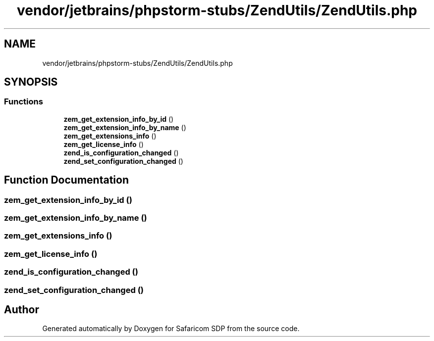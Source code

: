 .TH "vendor/jetbrains/phpstorm-stubs/ZendUtils/ZendUtils.php" 3 "Sat Sep 26 2020" "Safaricom SDP" \" -*- nroff -*-
.ad l
.nh
.SH NAME
vendor/jetbrains/phpstorm-stubs/ZendUtils/ZendUtils.php
.SH SYNOPSIS
.br
.PP
.SS "Functions"

.in +1c
.ti -1c
.RI "\fBzem_get_extension_info_by_id\fP ()"
.br
.ti -1c
.RI "\fBzem_get_extension_info_by_name\fP ()"
.br
.ti -1c
.RI "\fBzem_get_extensions_info\fP ()"
.br
.ti -1c
.RI "\fBzem_get_license_info\fP ()"
.br
.ti -1c
.RI "\fBzend_is_configuration_changed\fP ()"
.br
.ti -1c
.RI "\fBzend_set_configuration_changed\fP ()"
.br
.in -1c
.SH "Function Documentation"
.PP 
.SS "zem_get_extension_info_by_id ()"

.SS "zem_get_extension_info_by_name ()"

.SS "zem_get_extensions_info ()"

.SS "zem_get_license_info ()"

.SS "zend_is_configuration_changed ()"

.SS "zend_set_configuration_changed ()"

.SH "Author"
.PP 
Generated automatically by Doxygen for Safaricom SDP from the source code\&.
